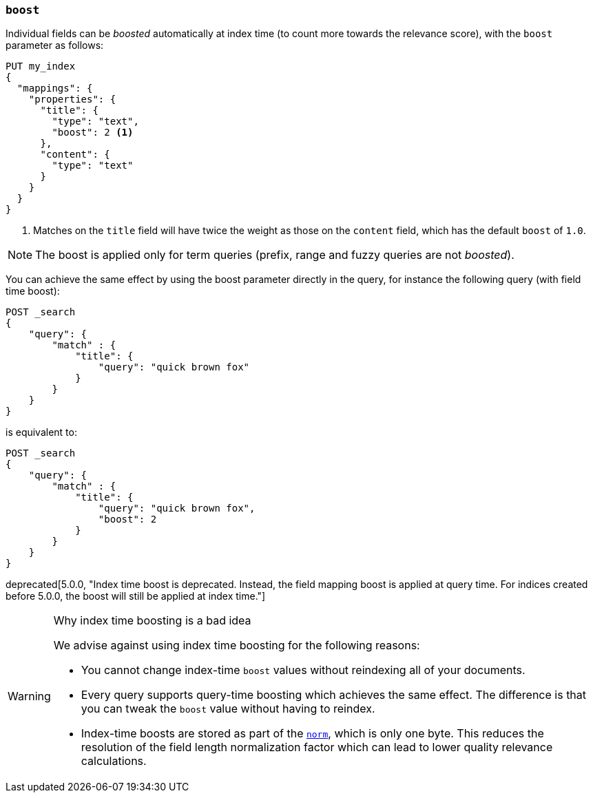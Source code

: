 [[mapping-boost]]
=== `boost`

Individual fields can be _boosted_ automatically at index time (to count more towards the relevance score), with the `boost` parameter as follows:

[source,console]
--------------------------------------------------
PUT my_index
{
  "mappings": {
    "properties": {
      "title": {
        "type": "text",
        "boost": 2 <1>
      },
      "content": {
        "type": "text"
      }
    }
  }
}
--------------------------------------------------

<1> Matches on the `title` field will have twice the weight as those on the
    `content` field, which has the default `boost` of `1.0`.

NOTE: The boost is applied only for term queries (prefix, range and fuzzy queries are not _boosted_).

You can achieve the same effect by using the boost parameter directly in the query, for instance the following query (with field time boost):

[source,console]
--------------------------------------------------
POST _search
{
    "query": {
        "match" : {
            "title": {
                "query": "quick brown fox"
            }
        }
    }
}
--------------------------------------------------

is equivalent to:

[source,console]
--------------------------------------------------
POST _search
{
    "query": {
        "match" : {
            "title": {
                "query": "quick brown fox",
                "boost": 2
            }
        }
    }
}
--------------------------------------------------


deprecated[5.0.0, "Index time boost is deprecated.  Instead, the field mapping boost is applied at query time. For indices created before 5.0.0, the boost will still be applied at index time."]
[WARNING]
.Why index time boosting is a bad idea
==================================================

We advise against using index time boosting for the following reasons:

* You cannot change index-time `boost` values without reindexing all of your
  documents.

* Every query supports query-time boosting which achieves the same effect. The
  difference is that you can tweak the `boost` value without having to reindex.

* Index-time boosts are stored as part of the <<norms,`norm`>>, which is only one
  byte.  This reduces the resolution of the field length normalization factor
  which can lead to lower quality relevance calculations.

==================================================
